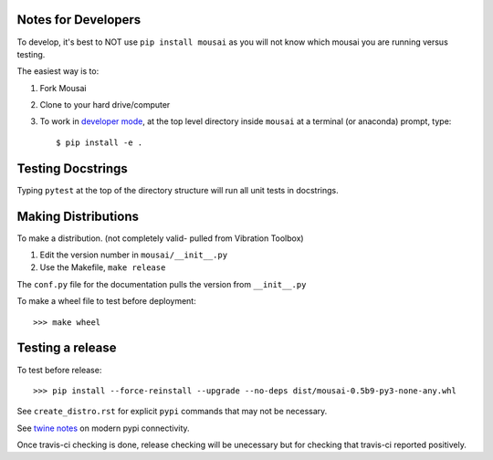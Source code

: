 Notes for Developers
--------------------

To develop, it's best to NOT use ``pip install mousai`` as you will not know which mousai you are running versus testing.

The easiest way is to:

1. Fork Mousai
2. Clone to your hard drive/computer
3. To work in `developer mode <https://packaging.python.org/distributing/#working-in-development-mode>`_, at the top level directory inside ``mousai`` at a terminal (or anaconda) prompt, type::

    $ pip install -e .

Testing Docstrings
------------------

Typing ``pytest`` at the top of the directory structure will run all unit tests in docstrings.

Making Distributions
--------------------

To make a distribution. (not completely valid- pulled from Vibration Toolbox)

1) Edit the version number in ``mousai/__init__.py``
2) Use the Makefile, ``make release``

The ``conf.py`` file for the documentation pulls the version from ``__init__.py``

To make a wheel file to test before deployment::

  >>> make wheel

Testing a release
-----------------

To test before release::

  >>> pip install --force-reinstall --upgrade --no-deps dist/mousai-0.5b9-py3-none-any.whl

See ``create_distro.rst`` for explicit ``pypi`` commands that may not be necessary.

See `twine notes <https://packaging.python.org/distributing/#working-in-development-mode>`_ on modern pypi connectivity.

Once travis-ci checking is done, release checking will be unecessary but for checking that travis-ci reported positively.
